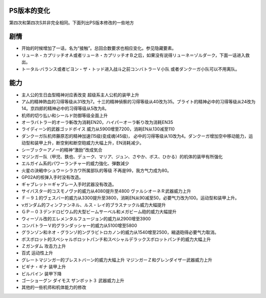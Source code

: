 .. _SRWSChanges:

==============
PS版本的变化
==============

第四次和第四次S并非完全相同。下面列出PS版本修改的一些地方

=========
剧情
=========

* 开始的时候增加了一话，名为“接触”。总回合数要求也相应变化。参见隐藏要素。
* リューネ・カプリッチオＡ或者リューネ・カプリッチオＢ之后，如果没有说得リューネ＝ゾルダーク，下面一话进入救出。
* トータル·バランス或者ビヨン・ザ・トッド进入战斗之前コンバトラーＶ小队 或者ダンクーガ小队可以不用离队。


=========
能力
=========

* 主人公的生日血型精神对应表改变 超级系主人公机的装甲上升
* アム的精神熱血的习得等级从31改为7。十三的精神偵察的习得等级从40改为35。ブライト的精神必中的习得等级从24改为14。京四郎的精神必中的习得等级从5改为8。
* 机师的切り払い和シールド防御等级全面上升
* オーラバトラー的オーラ斬改为消耗EN20，ハイパーオーラ斬り改为消耗EN35
* ライディーン的武器ゴッドボイス 威力从5900增至7200，消耗EN从130减至110
* ダンクーガ队机师藤原忍的精神加速(15级)变成魂(45级)， 必中的习得等级从10改为4。ダンクーガ增加空中移动能力，运动型和装甲上升，断空剣和断空砲威力大幅上升，EN消耗减少。
* シーブック＝アノー的精神“激励”改成気合
* マジンガー队（甲児、鉄也、デューク、マリア、ジュン、さやか、ボス、ひかる）的机体的装甲有所强化
* エルガイム系的パワーランチャー的威力強化、弾数減少
* 火星の決戦中シュウ＝シラカワ所属部队的等级 不再是99，我方气力成为80。
* GP02A的核弹入手时没有改造。
* ギャブレット＝ギャブレー入手时武器没有改造。
* サイバスター的コスモノヴァ的威力从4080提升至4800 ヴァルシオーネＲ武器威力上升
* Ｆ－９１的ヴェスバー的威力从3300提升至3800，消耗EN从90减至50，必要气力改为100。运动型和装甲上升。
* νガンダム的フィンファンネル、ルス・レイ的ブラスナックル威力大幅提升
* ＧＰ－０３デンドロビウム的大型ビームサーベル和メガビーム砲的威力大幅提升
* ウィーゾル改的エレメンタルフュージョン的威力从2900增至3900
* コンバトラーＶ的グランダッシャー的威力从5100增至5800 
* グランゾン和ネオ・グランゾ的ングラビトロカノン的威力从1540增至2500，縮退砲得必要气力取消。
* ボスボロット的スペシャルボロットパンチ和スペシャルデラックスボロットパンチ的威力大幅上升
* Ｚガンダム 攻击力上升
* 百式 运动性上升
* グレートマジンガー的ブレストバーン的威力大幅上升 マジンガーＺ和グレンダイザー武器威力上升
* ビギナ・ギナ 装甲上升
* ビルバイン 装甲下降
* ゴーショーグン ダイモス ザンボット３ 武器威力上升
* 其他的一些机师和机体能力的修改
